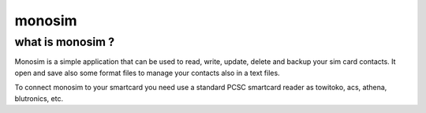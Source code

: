﻿
.. index::
   monosim


.. _monosim:

========
monosim
========

.. seealso::

   - http://www.integrazioneweb.com/monosim/
   -

what is monosim ?
=================

Monosim is a simple application that can be used to read, write, update, delete
and backup your sim card contacts. It open and save also some format files to
manage your contacts also in a text files.

To connect monosim to your smartcard you need use a standard PCSC smartcard
reader as towitoko, acs, athena, blutronics, etc.








